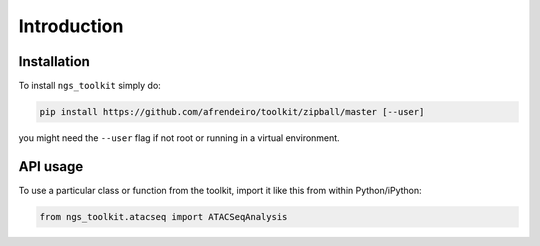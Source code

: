Introduction
^^^^^^^^

Installation
=============================

To install ``ngs_toolkit`` simply do:

.. code-block:: bash

   pip install https://github.com/afrendeiro/toolkit/zipball/master [--user]

you might need the ``--user`` flag if not root or running in a virtual environment.


API usage
=============================

To use a particular class or function from the toolkit, import it like this from within Python/iPython:

.. code-block:: python

   from ngs_toolkit.atacseq import ATACSeqAnalysis
